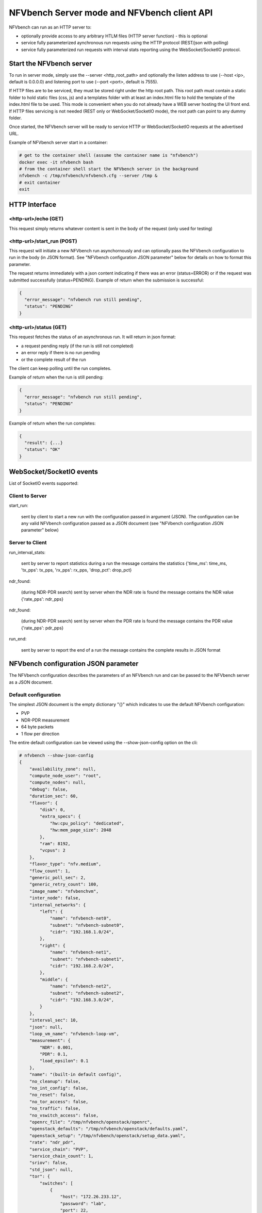 .. This work is licensed under a Creative Commons Attribution 4.0 International License.
.. SPDX-License-Identifier: CC-BY-4.0
.. (c) Cisco Systems, Inc

NFVbench Server mode and NFVbench client API
============================================

NFVbench can run as an HTTP server to:

- optionally provide access to any arbitrary HTLM files (HTTP server function) - this is optional
- service fully parameterized aynchronous run requests using the HTTP protocol (REST/json with polling)
- service fully parameterized run requests with interval stats reporting using the WebSocket/SocketIO protocol.

Start the NFVbench server
-------------------------
To run in server mode, simply use the --server <http_root_path> and optionally the listen address to use (--host <ip>, default is 0.0.0.0) and listening port to use (--port <port>, default is 7555).


If HTTP files are to be serviced, they must be stored right under the http root path.
This root path must contain a static folder to hold static files (css, js) and a templates folder with at least an index.html file to hold the template of the index.html file to be used.
This mode is convenient when you do not already have a WEB server hosting the UI front end.
If HTTP files servicing is not needed (REST only or WebSocket/SocketIO mode), the root path can point to any dummy folder.

Once started, the NFVbench server will be ready to service HTTP or WebSocket/SocketIO requests at the advertised URL.

Example of NFVbench server start in a container:

.. code-block:: bash

    # get to the container shell (assume the container name is "nfvbench")
    docker exec -it nfvbench bash
    # from the container shell start the NFVbench server in the background
    nfvbench -c /tmp/nfvbench/nfvbench.cfg --server /tmp &
    # exit container
    exit



HTTP Interface
--------------

<http-url>/echo (GET)
^^^^^^^^^^^^^^^^^^^^^

This request simply returns whatever content is sent in the body of the request (only used for testing)

<http-url>/start_run (POST)
^^^^^^^^^^^^^^^^^^^^^^^^^^^

This request will initiate a new NFVbench run asynchornously and can optionally pass the NFVbench configuration to run in the body (in JSON format).
See "NFVbench configuration JSON parameter" below for details on how to format this parameter.

The request returns immediately with a json content indicating if there was an error (status=ERROR) or if the request was submitted successfully (status=PENDING). Example of return when the submission is successful:

.. code-block:: bash

    {
      "error_message": "nfvbench run still pending",
      "status": "PENDING"
    }

<http-url>/status (GET)
^^^^^^^^^^^^^^^^^^^^^^^

This request fetches the status of an asynchronous run. It will return in json format:

- a request pending reply (if the run is still not completed)
- an error reply if there is no run pending
- or the complete result of the run

The client can keep polling until the run completes.

Example of return when the run is still pending:

.. code-block:: bash

    {
      "error_message": "nfvbench run still pending",
      "status": "PENDING"
    }

Example of return when the run completes:

.. code-block:: bash

    {
      "result": {...}
      "status": "OK"
    }



WebSocket/SocketIO events
-------------------------

List of SocketIO events supported:

Client to Server
^^^^^^^^^^^^^^^^

start_run:

    sent by client to start a new run with the configuration passed in argument (JSON).
    The configuration can be any valid NFVbench configuration passed as a JSON document (see "NFVbench configuration JSON parameter" below)

Server to Client
^^^^^^^^^^^^^^^^

run_interval_stats:

    sent by server to report statistics during a run
    the message contains the statistics {'time_ms': time_ms, 'tx_pps': tx_pps, 'rx_pps': rx_pps, 'drop_pct': drop_pct}

ndr_found:

    (during NDR-PDR search)
    sent by server when the NDR rate is found
    the message contains the NDR value {'rate_pps': ndr_pps}

ndr_found:

    (during NDR-PDR search)
    sent by server when the PDR rate is found
    the message contains the PDR value {'rate_pps': pdr_pps}


run_end:

    sent by server to report the end of a run
    the message contains the complete results in JSON format

NFVbench configuration JSON parameter
-------------------------------------
The NFVbench configuration describes the parameters of an NFVbench run and can be passed to the NFVbench server as a JSON document.

Default configuration
^^^^^^^^^^^^^^^^^^^^^

The simplest JSON document is the empty dictionary "{}" which indicates to use the default NFVbench configuration:

- PVP
- NDR-PDR measurement
- 64 byte packets
- 1 flow per direction

The entire default configuration can be viewed using the --show-json-config option on the cli:

.. code-block:: bash

    # nfvbench --show-json-config
    {
        "availability_zone": null,
        "compute_node_user": "root",
        "compute_nodes": null,
        "debug": false,
        "duration_sec": 60,
        "flavor": {
            "disk": 0,
            "extra_specs": {
                "hw:cpu_policy": "dedicated",
                "hw:mem_page_size": 2048
            },
            "ram": 8192,
            "vcpus": 2
        },
        "flavor_type": "nfv.medium",
        "flow_count": 1,
        "generic_poll_sec": 2,
        "generic_retry_count": 100,
        "image_name": "nfvbenchvm",
        "inter_node": false,
        "internal_networks": {
            "left": {
                "name": "nfvbench-net0",
                "subnet": "nfvbench-subnet0",
                "cidr": "192.168.1.0/24",
            },
            "right": {
                "name": "nfvbench-net1",
                "subnet": "nfvbench-subnet1",
                "cidr": "192.168.2.0/24",
            },
            "middle": {
                "name": "nfvbench-net2",
                "subnet": "nfvbench-subnet2",
                "cidr": "192.168.3.0/24",
            }
        },
        "interval_sec": 10,
        "json": null,
        "loop_vm_name": "nfvbench-loop-vm",
        "measurement": {
            "NDR": 0.001,
            "PDR": 0.1,
            "load_epsilon": 0.1
        },
        "name": "(built-in default config)",
        "no_cleanup": false,
        "no_int_config": false,
        "no_reset": false,
        "no_tor_access": false,
        "no_traffic": false,
        "no_vswitch_access": false,
        "openrc_file": "/tmp/nfvbench/openstack/openrc",
        "openstack_defaults": "/tmp/nfvbench/openstack/defaults.yaml",
        "openstack_setup": "/tmp/nfvbench/openstack/setup_data.yaml",
        "rate": "ndr_pdr",
        "service_chain": "PVP",
        "service_chain_count": 1,
        "sriov": false,
        "std_json": null,
        "tor": {
            "switches": [
                {
                    "host": "172.26.233.12",
                    "password": "lab",
                    "port": 22,
                    "username": "admin"
                }
            ],
            "type": "N9K"
        },
        "traffic": {
            "bidirectional": true,
            "profile": "traffic_profile_64B"
        },
        "traffic_generator": {
            "default_profile": "trex-local",
            "gateway_ip_addrs": [
                "1.1.0.2",
                "2.2.0.2"
            ],
            "gateway_ip_addrs_step": "0.0.0.1",
            "generator_profile": [
                {
                    "cores": 3,
                    "interfaces": [
                        {
                            "pci": "0a:00.0",
                            "port": 0,
                            "switch_port": "Ethernet1/33",
                            "vlan": null
                        },
                        {
                            "pci": "0a:00.1",
                            "port": 1,
                            "switch_port": "Ethernet1/34",
                            "vlan": null
                        }
                    ],
                    "intf_speed": "10Gbps",
                    "ip": "127.0.0.1",
                    "name": "trex-local",
                    "tool": "TRex"
                }
            ],
            "host_name": "nfvbench_tg",
            "ip_addrs": [
                "10.0.0.0/8",
                "20.0.0.0/8"
            ],
            "ip_addrs_step": "0.0.0.1",
            "mac_addrs": [
                "00:10:94:00:0A:00",
                "00:11:94:00:0A:00"
            ],
            "step_mac": null,
            "tg_gateway_ip_addrs": [
                "1.1.0.100",
                "2.2.0.100"
            ],
            "tg_gateway_ip_addrs_step": "0.0.0.1"
        },
        "traffic_profile": [
            {
                "l2frame_size": [
                    "64"
                ],
                "name": "traffic_profile_64B"
            },
            {
                "l2frame_size": [
                    "IMIX"
                ],
                "name": "traffic_profile_IMIX"
            },
            {
                "l2frame_size": [
                    "1518"
                ],
                "name": "traffic_profile_1518B"
            },
            {
                "l2frame_size": [
                    "64",
                    "IMIX",
                    "1518"
                ],
                "name": "traffic_profile_3sizes"
            }
        ],
        "unidir_reverse_traffic_pps": 1,
        "vlan_tagging": true,
        "vm_image_file": "file://172.29.172.152/downloads/nfvbench/nfvbenchvm-latest.qcow2",
        "vts_ncs": {
            "host": null,
            "password": "secret",
            "port": 22,
            "username": "admin"
        }
    }


Common examples of JSON configuration
^^^^^^^^^^^^^^^^^^^^^^^^^^^^^^^^^^^^^

Use the default configuration but use 10000 flows per direction (instead of 1):

.. code-block:: bash

    { "flow_count": 10000 }


Use default confguration but with 10000 flows, "EXT" chain and IMIX packet size:

.. code-block:: bash

    {
       "flow_count": 10000,
       "service_chain": "EXT",
        "traffic": {
            "profile": "traffic_profile_IMIX"
        },
    }

A short run of 5 seconds at a fixed rate of 1Mpps (and everything else same as the default configuration):

.. code-block:: bash

    {
       "duration": 5,
       "rate": "1Mpps"
    }

Example of interaction with the NFVbench server using HTTP and curl
-------------------------------------------------------------------
HTTP requests can be sent directly to the NFVbench server from CLI using curl from any host that can connect to the server (here we run it from the local host).

This is a POST request to start a run using the default NFVbench configuration but with traffic generation disabled ("no_traffic" property is set to true):

.. code-block:: bash

    [root@sjc04-pod3-mgmt ~]# curl -H "Accept: application/json" -H "Content-type: application/json" -X POST -d '{"no_traffic":true}' http://127.0.0.1:7555/start_run
    {
      "error_message": "nfvbench run still pending",
      "status": "PENDING"
    }
    [root@sjc04-pod3-mgmt ~]#

This request will return immediately with status set to "PENDING" if the request was started successfully.

The status can be polled until the run completes. Here the poll returns a "PENDING" status, indicating the run is still not completed:

.. code-block:: bash

    [root@sjc04-pod3-mgmt ~]# curl -G http://127.0.0.1:7555/status
    {
      "error_message": "nfvbench run still pending",
      "status": "PENDING"
    }
    [root@sjc04-pod3-mgmt ~]#

Finally, the status request returns a "OK" status along with the full results (truncated here):

.. code-block:: bash

    [root@sjc04-pod3-mgmt ~]# curl -G http://127.0.0.1:7555/status
    {
      "result": {
        "benchmarks": {
          "network": {
            "service_chain": {
              "PVP": {
                "result": {
                  "bidirectional": true,
                  "compute_nodes": {
                    "nova:sjc04-pod3-compute-4": {
                      "bios_settings": {
                        "Adjacent Cache Line Prefetcher": "Disabled",
                        "All Onboard LOM Ports": "Enabled",
                        "All PCIe Slots OptionROM": "Enabled",
                        "Altitude": "300 M",
    ...

        "date": "2017-03-31 22:15:41",
        "nfvbench_version": "0.3.5",
        "openstack_spec": {
          "encaps": "VxLAN",
          "vswitch": "VTS"
        }
      },
      "status": "OK"
    }
    [root@sjc04-pod3-mgmt ~]#



Example of interaction with the NFVbench server using a python CLI app (nfvbench_client)
----------------------------------------------------------------------------------------
The module client/client.py contains an example of python class that can be used to control the NFVbench server from a python app using HTTP or WebSocket/SocketIO.

The module client/nfvbench_client.py has a simple main application to control the NFVbench server from CLI.
The "nfvbench_client" wrapper script can be used to invoke the client front end (this wrapper is pre-installed in the NFVbench container)

Example of invocation of the nfvbench_client front end, from the host (assume the name of the NFVbench container is "nfvbench"),
use the default NFVbench configuration but do not generate traffic (no_traffic property set to true, the full json result is truncated here):

.. code-block:: bash

    [root@sjc04-pod3-mgmt ~]# docker exec -it nfvbench nfvbench_client -c '{"no_traffic":true}' http://127.0.0.1:7555
    {u'status': u'PENDING', u'error_message': u'nfvbench run still pending'}
    {u'status': u'PENDING', u'error_message': u'nfvbench run still pending'}
    {u'status': u'PENDING', u'error_message': u'nfvbench run still pending'}

    {u'status': u'OK', u'result': {u'date': u'2017-03-31 22:04:59', u'nfvbench_version': u'0.3.5',
    u'config': {u'compute_nodes': None, u'compute_node_user': u'root', u'vts_ncs': {u'username': u'admin', u'host': None, u'password': u'secret', u'port': 22}, u'traffic_generator': {u'tg_gateway_ip_addrs': [u'1.1.0.100', u'2.2.0.100'], u'ip_addrs_step': u'0.0.0.1', u'step_mac': None, u'generator_profile': [{u'intf_speed': u'10Gbps', u'interfaces': [{u'pci': u'0a:00.0', u'port': 0, u'vlan': 1998, u'switch_port': None},

    ...

    [root@sjc04-pod3-mgmt ~]#

The http interface is used unless --use-socketio is defined.

Example of invocation using Websocket/SocketIO, execute NFVbench using the default configuration but with a duration of 5 seconds and a fixed rate run of 5kpps.

.. code-block:: bash

    [root@sjc04-pod3-mgmt ~]# docker exec -it nfvbench nfvbench_client -c '{"duration":5,"rate":"5kpps"}' --use-socketio  http://127.0.0.1:7555 >results.json







